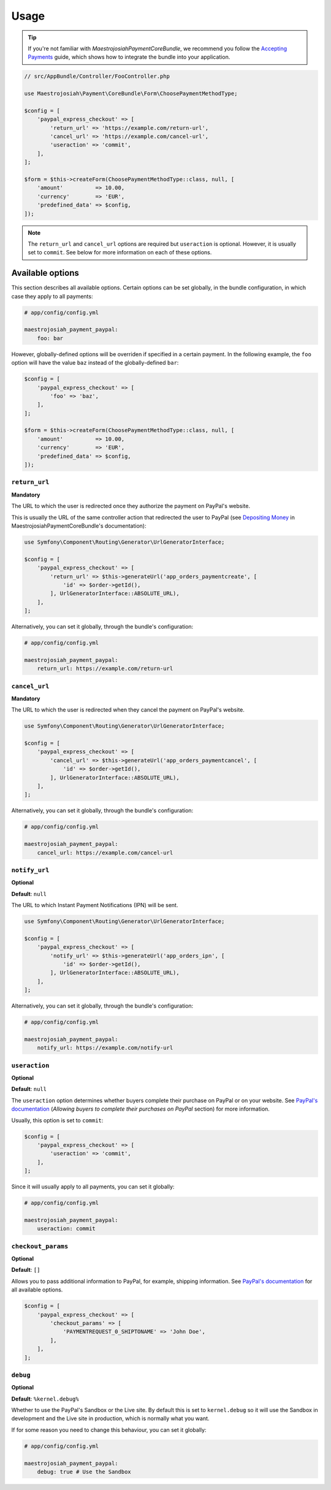 Usage
=====

.. tip ::

    If you're not familiar with *MaestrojosiahPaymentCoreBundle*, we recommend you follow the `Accepting Payments`_ guide, which shows how to integrate the bundle into your application.

.. _Accepting Payments: http://maestrojosiahpaymentcorebundle.readthedocs.io/en/stable/accepting_payments.html#depositing-money

.. code-block :: php

    // src/AppBundle/Controller/FooController.php

    use Maestrojosiah\Payment\CoreBundle\Form\ChoosePaymentMethodType;

    $config = [
        'paypal_express_checkout' => [
            'return_url' => 'https://example.com/return-url',
            'cancel_url' => 'https://example.com/cancel-url',
            'useraction' => 'commit',
        ],
    ];

    $form = $this->createForm(ChoosePaymentMethodType::class, null, [
        'amount'          => 10.00,
        'currency'        => 'EUR',
        'predefined_data' => $config,
    ]);

.. note ::

    The ``return_url`` and ``cancel_url`` options are required but ``useraction`` is optional. However, it is usually set to ``commit``. See below for more information on each of these options.

.. _usage-available-options:

Available options
-----------------
This section describes all available options. Certain options can be set globally, in the bundle configuration, in which case they apply to all payments:

.. code-block :: yaml

    # app/config/config.yml

    maestrojosiah_payment_paypal:
        foo: bar

However, globally-defined options will be overriden if specified in a certain payment. In the following example, the ``foo`` option will have the value ``baz`` instead of the globally-defined ``bar``:

.. code-block :: php

    $config = [
        'paypal_express_checkout' => [
            'foo' => 'baz',
        ],
    ];

    $form = $this->createForm(ChoosePaymentMethodType::class, null, [
        'amount'          => 10.00,
        'currency'        => 'EUR',
        'predefined_data' => $config,
    ]);

``return_url``
~~~~~~~~~~~~~~
**Mandatory**

The URL to which the user is redirected once they authorize the payment on PayPal's website.

This is usually the URL of the same controller action that redirected the user to PayPal (see `Depositing Money`_ in MaestrojosiahPaymentCoreBundle's documentation):

.. _Depositing Money: http://maestrojosiahpaymentcorebundle.readthedocs.io/en/stable/accepting_payments.html#depositing-money

.. code-block :: php

    use Symfony\Component\Routing\Generator\UrlGeneratorInterface;

    $config = [
        'paypal_express_checkout' => [
            'return_url' => $this->generateUrl('app_orders_paymentcreate', [
                'id' => $order->getId(),
            ], UrlGeneratorInterface::ABSOLUTE_URL),
        ],
    ];

Alternatively, you can set it globally, through the bundle's configuration:

.. code-block :: yaml

    # app/config/config.yml

    maestrojosiah_payment_paypal:
        return_url: https://example.com/return-url

``cancel_url``
~~~~~~~~~~~~~~
**Mandatory**

The URL to which the user is redirected when they cancel the payment on PayPal's website.

.. code-block :: php

    use Symfony\Component\Routing\Generator\UrlGeneratorInterface;

    $config = [
        'paypal_express_checkout' => [
            'cancel_url' => $this->generateUrl('app_orders_paymentcancel', [
                'id' => $order->getId(),
            ], UrlGeneratorInterface::ABSOLUTE_URL),
        ],
    ];

Alternatively, you can set it globally, through the bundle's configuration:

.. code-block :: yaml

    # app/config/config.yml

    maestrojosiah_payment_paypal:
        cancel_url: https://example.com/cancel-url

``notify_url``
~~~~~~~~~~~~~~
**Optional**

**Default**: ``null``

The URL to which Instant Payment Notifications (IPN) will be sent.

.. code-block :: php

    use Symfony\Component\Routing\Generator\UrlGeneratorInterface;

    $config = [
        'paypal_express_checkout' => [
            'notify_url' => $this->generateUrl('app_orders_ipn', [
                'id' => $order->getId(),
            ], UrlGeneratorInterface::ABSOLUTE_URL),
        ],
    ];

Alternatively, you can set it globally, through the bundle's configuration:

.. code-block :: yaml

    # app/config/config.yml

    maestrojosiah_payment_paypal:
        notify_url: https://example.com/notify-url

``useraction``
~~~~~~~~~~~~~~
**Optional**

**Default**: ``null``

The ``useraction`` option determines whether buyers complete their purchase on PayPal or on your website. See `PayPal's documentation <https://developer.paypal.com/docs/classic/express-checkout/integration-guide/ECCustomizing/>`__ (*Allowing buyers to complete their purchases on PayPal* section) for more information.

Usually, this option is set to ``commit``:

.. code-block :: php

    $config = [
        'paypal_express_checkout' => [
            'useraction' => 'commit',
        ],
    ];

Since it will usually apply to all payments, you can set it globally:

.. code-block :: yaml

    # app/config/config.yml

    maestrojosiah_payment_paypal:
        useraction: commit


``checkout_params``
~~~~~~~~~~~~~~~~~~~
**Optional**

**Default**: ``[]``

Allows you to pass additional information to PayPal, for example, shipping information. See `PayPal's documentation <https://developer.paypal.com/docs/classic/api/merchant/GetExpressCheckoutDetails_API_Operation_NVP/>`__ for all available options.

.. code-block :: php

    $config = [
        'paypal_express_checkout' => [
            'checkout_params' => [
                'PAYMENTREQUEST_0_SHIPTONAME' => 'John Doe',
            ],
        ],
    ];

``debug``
~~~~~~~~~
**Optional**

**Default**: ``%kernel.debug%``

Whether to use the PayPal's Sandbox or the Live site. By default this is set to ``kernel.debug`` so it will use the Sandbox in development and the Live site in production, which is normally what you want.

If for some reason you need to change this behaviour, you can set it globally:

.. code-block :: yaml

    # app/config/config.yml

    maestrojosiah_payment_paypal:
        debug: true # Use the Sandbox
